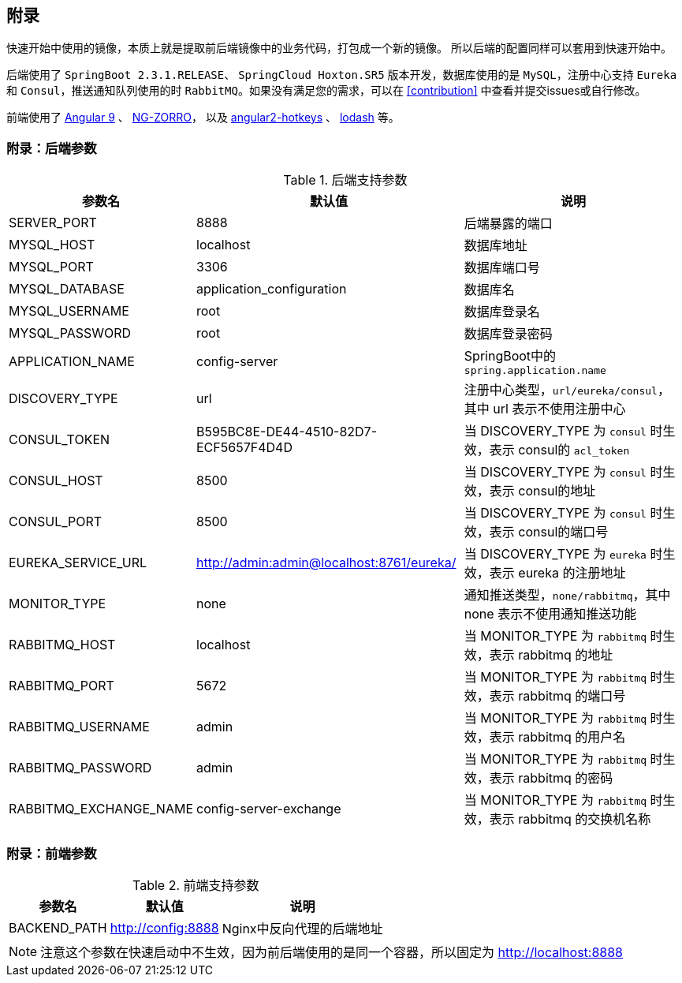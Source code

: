 == 附录

快速开始中使用的镜像，本质上就是提取前后端镜像中的业务代码，打包成一个新的镜像。 所以后端的配置同样可以套用到快速开始中。

后端使用了 `SpringBoot 2.3.1.RELEASE`、 `SpringCloud Hoxton.SR5` 版本开发，数据库使用的是 `MySQL`，注册中心支持 `Eureka` 和 `Consul`，推送通知队列使用的时 `RabbitMQ`。如果没有满足您的需求，可以在 <<contribution>> 中查看并提交issues或自行修改。

前端使用了 https://angular.cn/[Angular 9] 、 https://ng.ant.design/[NG-ZORRO]， 以及 https://github.com/brtnshrdr/angular2-hotkeys#readme[angular2-hotkeys] 、 https://lodash.com/[lodash] 等。

=== 附录：后端参数

.后端支持参数
[%autowidth]
|===
| 参数名 | 默认值 | 说明

|SERVER_PORT
|8888
|后端暴露的端口

|MYSQL_HOST
|localhost
|数据库地址

|MYSQL_PORT
|3306
|数据库端口号

|MYSQL_DATABASE
|application_configuration
|数据库名

|MYSQL_USERNAME
|root
|数据库登录名

|MYSQL_PASSWORD
|root
|数据库登录密码

|APPLICATION_NAME
|config-server
|SpringBoot中的 `spring.application.name`

|DISCOVERY_TYPE
|url
|注册中心类型，`url/eureka/consul`，其中 url 表示不使用注册中心

|CONSUL_TOKEN
|B595BC8E-DE44-4510-82D7-ECF5657F4D4D
|当 DISCOVERY_TYPE 为 `consul` 时生效，表示 consul的 `acl_token`

|CONSUL_HOST
|8500
|当 DISCOVERY_TYPE 为 `consul` 时生效，表示 consul的地址

|CONSUL_PORT
|8500
|当 DISCOVERY_TYPE 为 `consul` 时生效，表示 consul的端口号

|EUREKA_SERVICE_URL
|http://admin:admin@localhost:8761/eureka/
|当 DISCOVERY_TYPE 为 `eureka` 时生效，表示 eureka 的注册地址

|MONITOR_TYPE
| none
| 通知推送类型，`none/rabbitmq`，其中 none 表示不使用通知推送功能

|RABBITMQ_HOST
| localhost
| 当 MONITOR_TYPE 为 `rabbitmq` 时生效，表示 rabbitmq 的地址

|RABBITMQ_PORT
| 5672
| 当 MONITOR_TYPE 为 `rabbitmq` 时生效，表示 rabbitmq 的端口号

|RABBITMQ_USERNAME
| admin
| 当 MONITOR_TYPE 为 `rabbitmq` 时生效，表示 rabbitmq 的用户名

|RABBITMQ_PASSWORD
| admin
| 当 MONITOR_TYPE 为 `rabbitmq` 时生效，表示 rabbitmq 的密码

|RABBITMQ_EXCHANGE_NAME
| config-server-exchange
| 当 MONITOR_TYPE 为 `rabbitmq` 时生效，表示 rabbitmq 的交换机名称
|===

=== 附录：前端参数

.前端支持参数
[%autowidth]
|===
| 参数名 | 默认值 | 说明

|BACKEND_PATH
|http://config:8888
|Nginx中反向代理的后端地址
|===

NOTE: 注意这个参数在快速启动中不生效，因为前后端使用的是同一个容器，所以固定为 http://localhost:8888
